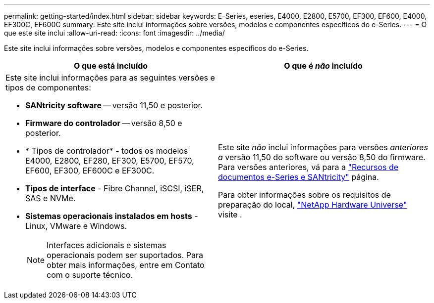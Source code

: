---
permalink: getting-started/index.html 
sidebar: sidebar 
keywords: E-Series, eseries, E4000, E2800, E5700, EF300, EF600, E4000, EF300C, EF600C 
summary: Este site inclui informações sobre versões, modelos e componentes específicos do e-Series. 
---
= O que este site inclui
:allow-uri-read: 
:icons: font
:imagesdir: ../media/


[role="lead"]
Este site inclui informações sobre versões, modelos e componentes específicos do e-Series.

|===
| O que está incluído | O que é _não_ incluído 


 a| 
Este site inclui informações para as seguintes versões e tipos de componentes:

* *SANtricity software* -- versão 11,50 e posterior.
* *Firmware do controlador* -- versão 8,50 e posterior.
* * Tipos de controlador* - todos os modelos E4000, E2800, EF280, EF300, E5700, EF570, EF600, EF300, EF600C e EF300C.
* *Tipos de interface* - Fibre Channel, iSCSI, iSER, SAS e NVMe.
* *Sistemas operacionais instalados em hosts* - Linux, VMware e Windows.
+

NOTE: Interfaces adicionais e sistemas operacionais podem ser suportados. Para obter mais informações, entre em Contato com o suporte técnico.


 a| 
Este site _não_ inclui informações para versões _anteriores a_ versão 11,50 do software ou versão 8,50 do firmware. Para versões anteriores, vá para a https://www.netapp.com/us/documentation/eseries-santricity.aspx["Recursos de documentos e-Series e SANtricity"^] página.

Para obter informações sobre os requisitos de preparação do local, https://hwu.netapp.com/["NetApp Hardware Universe"^] visite .

|===